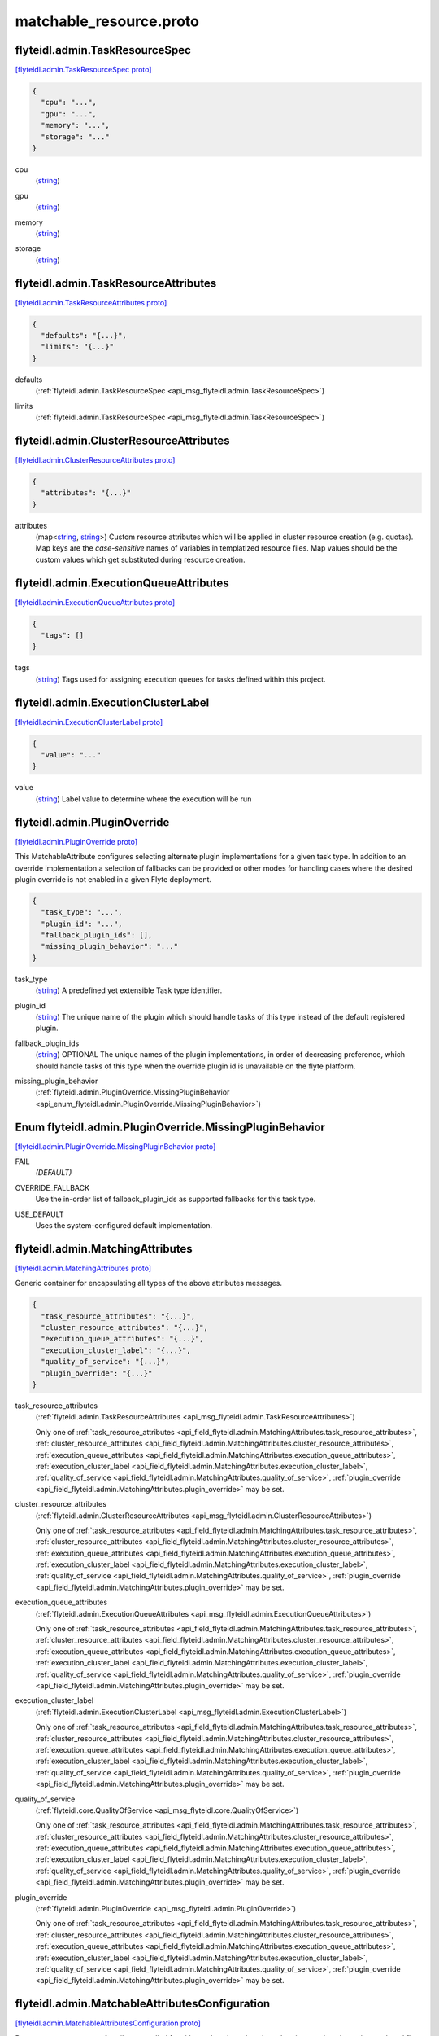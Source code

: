 .. _api_file_flyteidl/admin/matchable_resource.proto:

matchable_resource.proto
=======================================

.. _api_msg_flyteidl.admin.TaskResourceSpec:

flyteidl.admin.TaskResourceSpec
-------------------------------

`[flyteidl.admin.TaskResourceSpec proto] <https://github.com/lyft/flyteidl/blob/master/protos/flyteidl/admin/matchable_resource.proto#L30>`_


.. code-block:: json

  {
    "cpu": "...",
    "gpu": "...",
    "memory": "...",
    "storage": "..."
  }

.. _api_field_flyteidl.admin.TaskResourceSpec.cpu:

cpu
  (`string <https://developers.google.com/protocol-buffers/docs/proto#scalar>`_) 
  
.. _api_field_flyteidl.admin.TaskResourceSpec.gpu:

gpu
  (`string <https://developers.google.com/protocol-buffers/docs/proto#scalar>`_) 
  
.. _api_field_flyteidl.admin.TaskResourceSpec.memory:

memory
  (`string <https://developers.google.com/protocol-buffers/docs/proto#scalar>`_) 
  
.. _api_field_flyteidl.admin.TaskResourceSpec.storage:

storage
  (`string <https://developers.google.com/protocol-buffers/docs/proto#scalar>`_) 
  


.. _api_msg_flyteidl.admin.TaskResourceAttributes:

flyteidl.admin.TaskResourceAttributes
-------------------------------------

`[flyteidl.admin.TaskResourceAttributes proto] <https://github.com/lyft/flyteidl/blob/master/protos/flyteidl/admin/matchable_resource.proto#L40>`_


.. code-block:: json

  {
    "defaults": "{...}",
    "limits": "{...}"
  }

.. _api_field_flyteidl.admin.TaskResourceAttributes.defaults:

defaults
  (:ref:`flyteidl.admin.TaskResourceSpec <api_msg_flyteidl.admin.TaskResourceSpec>`) 
  
.. _api_field_flyteidl.admin.TaskResourceAttributes.limits:

limits
  (:ref:`flyteidl.admin.TaskResourceSpec <api_msg_flyteidl.admin.TaskResourceSpec>`) 
  


.. _api_msg_flyteidl.admin.ClusterResourceAttributes:

flyteidl.admin.ClusterResourceAttributes
----------------------------------------

`[flyteidl.admin.ClusterResourceAttributes proto] <https://github.com/lyft/flyteidl/blob/master/protos/flyteidl/admin/matchable_resource.proto#L46>`_


.. code-block:: json

  {
    "attributes": "{...}"
  }

.. _api_field_flyteidl.admin.ClusterResourceAttributes.attributes:

attributes
  (map<`string <https://developers.google.com/protocol-buffers/docs/proto#scalar>`_, `string <https://developers.google.com/protocol-buffers/docs/proto#scalar>`_>) Custom resource attributes which will be applied in cluster resource creation (e.g. quotas).
  Map keys are the *case-sensitive* names of variables in templatized resource files.
  Map values should be the custom values which get substituted during resource creation.
  
  


.. _api_msg_flyteidl.admin.ExecutionQueueAttributes:

flyteidl.admin.ExecutionQueueAttributes
---------------------------------------

`[flyteidl.admin.ExecutionQueueAttributes proto] <https://github.com/lyft/flyteidl/blob/master/protos/flyteidl/admin/matchable_resource.proto#L53>`_


.. code-block:: json

  {
    "tags": []
  }

.. _api_field_flyteidl.admin.ExecutionQueueAttributes.tags:

tags
  (`string <https://developers.google.com/protocol-buffers/docs/proto#scalar>`_) Tags used for assigning execution queues for tasks defined within this project.
  
  


.. _api_msg_flyteidl.admin.ExecutionClusterLabel:

flyteidl.admin.ExecutionClusterLabel
------------------------------------

`[flyteidl.admin.ExecutionClusterLabel proto] <https://github.com/lyft/flyteidl/blob/master/protos/flyteidl/admin/matchable_resource.proto#L58>`_


.. code-block:: json

  {
    "value": "..."
  }

.. _api_field_flyteidl.admin.ExecutionClusterLabel.value:

value
  (`string <https://developers.google.com/protocol-buffers/docs/proto#scalar>`_) Label value to determine where the execution will be run
  
  


.. _api_msg_flyteidl.admin.PluginOverride:

flyteidl.admin.PluginOverride
-----------------------------

`[flyteidl.admin.PluginOverride proto] <https://github.com/lyft/flyteidl/blob/master/protos/flyteidl/admin/matchable_resource.proto#L66>`_

This MatchableAttribute configures selecting alternate plugin implementations for a given task type.
In addition to an override implementation a selection of fallbacks can be provided or other modes
for handling cases where the desired plugin override is not enabled in a given Flyte deployment.

.. code-block:: json

  {
    "task_type": "...",
    "plugin_id": "...",
    "fallback_plugin_ids": [],
    "missing_plugin_behavior": "..."
  }

.. _api_field_flyteidl.admin.PluginOverride.task_type:

task_type
  (`string <https://developers.google.com/protocol-buffers/docs/proto#scalar>`_) A predefined yet extensible Task type identifier.
  
  
.. _api_field_flyteidl.admin.PluginOverride.plugin_id:

plugin_id
  (`string <https://developers.google.com/protocol-buffers/docs/proto#scalar>`_) The unique name of the plugin which should handle tasks of this type instead of the default registered plugin.
  
  
.. _api_field_flyteidl.admin.PluginOverride.fallback_plugin_ids:

fallback_plugin_ids
  (`string <https://developers.google.com/protocol-buffers/docs/proto#scalar>`_) OPTIONAL The unique names of the plugin implementations, in order of decreasing preference, which should handle tasks of this type when the override plugin id is unavailable on the flyte platform.
  
  
.. _api_field_flyteidl.admin.PluginOverride.missing_plugin_behavior:

missing_plugin_behavior
  (:ref:`flyteidl.admin.PluginOverride.MissingPluginBehavior <api_enum_flyteidl.admin.PluginOverride.MissingPluginBehavior>`) 
  

.. _api_enum_flyteidl.admin.PluginOverride.MissingPluginBehavior:

Enum flyteidl.admin.PluginOverride.MissingPluginBehavior
--------------------------------------------------------

`[flyteidl.admin.PluginOverride.MissingPluginBehavior proto] <https://github.com/lyft/flyteidl/blob/master/protos/flyteidl/admin/matchable_resource.proto#L76>`_


.. _api_enum_value_flyteidl.admin.PluginOverride.MissingPluginBehavior.FAIL:

FAIL
  *(DEFAULT)* ⁣
  
.. _api_enum_value_flyteidl.admin.PluginOverride.MissingPluginBehavior.OVERRIDE_FALLBACK:

OVERRIDE_FALLBACK
  ⁣Use the in-order list of fallback_plugin_ids as supported fallbacks for this task type.
  
  
.. _api_enum_value_flyteidl.admin.PluginOverride.MissingPluginBehavior.USE_DEFAULT:

USE_DEFAULT
  ⁣Uses the system-configured default implementation.
  
  

.. _api_msg_flyteidl.admin.MatchingAttributes:

flyteidl.admin.MatchingAttributes
---------------------------------

`[flyteidl.admin.MatchingAttributes proto] <https://github.com/lyft/flyteidl/blob/master/protos/flyteidl/admin/matchable_resource.proto#L90>`_

Generic container for encapsulating all types of the above attributes messages.

.. code-block:: json

  {
    "task_resource_attributes": "{...}",
    "cluster_resource_attributes": "{...}",
    "execution_queue_attributes": "{...}",
    "execution_cluster_label": "{...}",
    "quality_of_service": "{...}",
    "plugin_override": "{...}"
  }

.. _api_field_flyteidl.admin.MatchingAttributes.task_resource_attributes:

task_resource_attributes
  (:ref:`flyteidl.admin.TaskResourceAttributes <api_msg_flyteidl.admin.TaskResourceAttributes>`) 
  
  
  Only one of :ref:`task_resource_attributes <api_field_flyteidl.admin.MatchingAttributes.task_resource_attributes>`, :ref:`cluster_resource_attributes <api_field_flyteidl.admin.MatchingAttributes.cluster_resource_attributes>`, :ref:`execution_queue_attributes <api_field_flyteidl.admin.MatchingAttributes.execution_queue_attributes>`, :ref:`execution_cluster_label <api_field_flyteidl.admin.MatchingAttributes.execution_cluster_label>`, :ref:`quality_of_service <api_field_flyteidl.admin.MatchingAttributes.quality_of_service>`, :ref:`plugin_override <api_field_flyteidl.admin.MatchingAttributes.plugin_override>` may be set.
  
.. _api_field_flyteidl.admin.MatchingAttributes.cluster_resource_attributes:

cluster_resource_attributes
  (:ref:`flyteidl.admin.ClusterResourceAttributes <api_msg_flyteidl.admin.ClusterResourceAttributes>`) 
  
  
  Only one of :ref:`task_resource_attributes <api_field_flyteidl.admin.MatchingAttributes.task_resource_attributes>`, :ref:`cluster_resource_attributes <api_field_flyteidl.admin.MatchingAttributes.cluster_resource_attributes>`, :ref:`execution_queue_attributes <api_field_flyteidl.admin.MatchingAttributes.execution_queue_attributes>`, :ref:`execution_cluster_label <api_field_flyteidl.admin.MatchingAttributes.execution_cluster_label>`, :ref:`quality_of_service <api_field_flyteidl.admin.MatchingAttributes.quality_of_service>`, :ref:`plugin_override <api_field_flyteidl.admin.MatchingAttributes.plugin_override>` may be set.
  
.. _api_field_flyteidl.admin.MatchingAttributes.execution_queue_attributes:

execution_queue_attributes
  (:ref:`flyteidl.admin.ExecutionQueueAttributes <api_msg_flyteidl.admin.ExecutionQueueAttributes>`) 
  
  
  Only one of :ref:`task_resource_attributes <api_field_flyteidl.admin.MatchingAttributes.task_resource_attributes>`, :ref:`cluster_resource_attributes <api_field_flyteidl.admin.MatchingAttributes.cluster_resource_attributes>`, :ref:`execution_queue_attributes <api_field_flyteidl.admin.MatchingAttributes.execution_queue_attributes>`, :ref:`execution_cluster_label <api_field_flyteidl.admin.MatchingAttributes.execution_cluster_label>`, :ref:`quality_of_service <api_field_flyteidl.admin.MatchingAttributes.quality_of_service>`, :ref:`plugin_override <api_field_flyteidl.admin.MatchingAttributes.plugin_override>` may be set.
  
.. _api_field_flyteidl.admin.MatchingAttributes.execution_cluster_label:

execution_cluster_label
  (:ref:`flyteidl.admin.ExecutionClusterLabel <api_msg_flyteidl.admin.ExecutionClusterLabel>`) 
  
  
  Only one of :ref:`task_resource_attributes <api_field_flyteidl.admin.MatchingAttributes.task_resource_attributes>`, :ref:`cluster_resource_attributes <api_field_flyteidl.admin.MatchingAttributes.cluster_resource_attributes>`, :ref:`execution_queue_attributes <api_field_flyteidl.admin.MatchingAttributes.execution_queue_attributes>`, :ref:`execution_cluster_label <api_field_flyteidl.admin.MatchingAttributes.execution_cluster_label>`, :ref:`quality_of_service <api_field_flyteidl.admin.MatchingAttributes.quality_of_service>`, :ref:`plugin_override <api_field_flyteidl.admin.MatchingAttributes.plugin_override>` may be set.
  
.. _api_field_flyteidl.admin.MatchingAttributes.quality_of_service:

quality_of_service
  (:ref:`flyteidl.core.QualityOfService <api_msg_flyteidl.core.QualityOfService>`) 
  
  
  Only one of :ref:`task_resource_attributes <api_field_flyteidl.admin.MatchingAttributes.task_resource_attributes>`, :ref:`cluster_resource_attributes <api_field_flyteidl.admin.MatchingAttributes.cluster_resource_attributes>`, :ref:`execution_queue_attributes <api_field_flyteidl.admin.MatchingAttributes.execution_queue_attributes>`, :ref:`execution_cluster_label <api_field_flyteidl.admin.MatchingAttributes.execution_cluster_label>`, :ref:`quality_of_service <api_field_flyteidl.admin.MatchingAttributes.quality_of_service>`, :ref:`plugin_override <api_field_flyteidl.admin.MatchingAttributes.plugin_override>` may be set.
  
.. _api_field_flyteidl.admin.MatchingAttributes.plugin_override:

plugin_override
  (:ref:`flyteidl.admin.PluginOverride <api_msg_flyteidl.admin.PluginOverride>`) 
  
  
  Only one of :ref:`task_resource_attributes <api_field_flyteidl.admin.MatchingAttributes.task_resource_attributes>`, :ref:`cluster_resource_attributes <api_field_flyteidl.admin.MatchingAttributes.cluster_resource_attributes>`, :ref:`execution_queue_attributes <api_field_flyteidl.admin.MatchingAttributes.execution_queue_attributes>`, :ref:`execution_cluster_label <api_field_flyteidl.admin.MatchingAttributes.execution_cluster_label>`, :ref:`quality_of_service <api_field_flyteidl.admin.MatchingAttributes.quality_of_service>`, :ref:`plugin_override <api_field_flyteidl.admin.MatchingAttributes.plugin_override>` may be set.
  


.. _api_msg_flyteidl.admin.MatchableAttributesConfiguration:

flyteidl.admin.MatchableAttributesConfiguration
-----------------------------------------------

`[flyteidl.admin.MatchableAttributesConfiguration proto] <https://github.com/lyft/flyteidl/blob/master/protos/flyteidl/admin/matchable_resource.proto#L108>`_

Represents a custom set of attributes applied for either a domain; a domain and project; or
domain, project and workflow name.

.. code-block:: json

  {
    "attributes": "{...}",
    "domain": "...",
    "project": "...",
    "workflow": "...",
    "launch_plan": "..."
  }

.. _api_field_flyteidl.admin.MatchableAttributesConfiguration.attributes:

attributes
  (:ref:`flyteidl.admin.MatchingAttributes <api_msg_flyteidl.admin.MatchingAttributes>`) 
  
.. _api_field_flyteidl.admin.MatchableAttributesConfiguration.domain:

domain
  (`string <https://developers.google.com/protocol-buffers/docs/proto#scalar>`_) 
  
.. _api_field_flyteidl.admin.MatchableAttributesConfiguration.project:

project
  (`string <https://developers.google.com/protocol-buffers/docs/proto#scalar>`_) 
  
.. _api_field_flyteidl.admin.MatchableAttributesConfiguration.workflow:

workflow
  (`string <https://developers.google.com/protocol-buffers/docs/proto#scalar>`_) 
  
.. _api_field_flyteidl.admin.MatchableAttributesConfiguration.launch_plan:

launch_plan
  (`string <https://developers.google.com/protocol-buffers/docs/proto#scalar>`_) 
  


.. _api_msg_flyteidl.admin.ListMatchableAttributesRequest:

flyteidl.admin.ListMatchableAttributesRequest
---------------------------------------------

`[flyteidl.admin.ListMatchableAttributesRequest proto] <https://github.com/lyft/flyteidl/blob/master/protos/flyteidl/admin/matchable_resource.proto#L121>`_

Request all matching resource attributes.

.. code-block:: json

  {
    "resource_type": "..."
  }

.. _api_field_flyteidl.admin.ListMatchableAttributesRequest.resource_type:

resource_type
  (:ref:`flyteidl.admin.MatchableResource <api_enum_flyteidl.admin.MatchableResource>`) 
  


.. _api_msg_flyteidl.admin.ListMatchableAttributesResponse:

flyteidl.admin.ListMatchableAttributesResponse
----------------------------------------------

`[flyteidl.admin.ListMatchableAttributesResponse proto] <https://github.com/lyft/flyteidl/blob/master/protos/flyteidl/admin/matchable_resource.proto#L126>`_

Response for a request for all matching resource attributes.

.. code-block:: json

  {
    "configurations": []
  }

.. _api_field_flyteidl.admin.ListMatchableAttributesResponse.configurations:

configurations
  (:ref:`flyteidl.admin.MatchableAttributesConfiguration <api_msg_flyteidl.admin.MatchableAttributesConfiguration>`) 
  

.. _api_enum_flyteidl.admin.MatchableResource:

Enum flyteidl.admin.MatchableResource
-------------------------------------

`[flyteidl.admin.MatchableResource proto] <https://github.com/lyft/flyteidl/blob/master/protos/flyteidl/admin/matchable_resource.proto#L10>`_

Defines a resource that can be configured by customizable Project-, ProjectDomain- or WorkflowAttributes
based on matching tags.

.. _api_enum_value_flyteidl.admin.MatchableResource.TASK_RESOURCE:

TASK_RESOURCE
  *(DEFAULT)* ⁣Applies to customizable task resource requests and limits.
  
  
.. _api_enum_value_flyteidl.admin.MatchableResource.CLUSTER_RESOURCE:

CLUSTER_RESOURCE
  ⁣Applies to configuring templated kubernetes cluster resources.
  
  
.. _api_enum_value_flyteidl.admin.MatchableResource.EXECUTION_QUEUE:

EXECUTION_QUEUE
  ⁣Configures task and dynamic task execution queue assignment.
  
  
.. _api_enum_value_flyteidl.admin.MatchableResource.EXECUTION_CLUSTER_LABEL:

EXECUTION_CLUSTER_LABEL
  ⁣Configures the K8s cluster label to be used for execution to be run
  
  
.. _api_enum_value_flyteidl.admin.MatchableResource.QUALITY_OF_SERVICE_SPECIFICATION:

QUALITY_OF_SERVICE_SPECIFICATION
  ⁣Configures default quality of service when undefined in an execution spec.
  
  
.. _api_enum_value_flyteidl.admin.MatchableResource.PLUGIN_OVERRIDE:

PLUGIN_OVERRIDE
  ⁣Selects configurable plugin implementation behavior for a given task type.
  
  
